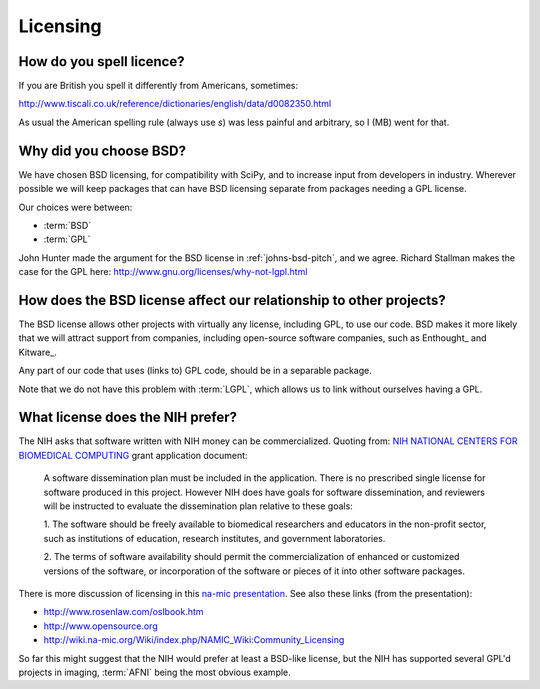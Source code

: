 .. _licensing:

===========
 Licensing
===========

How do you spell licence?
-------------------------

If you are British you spell it differently from Americans, sometimes:

http://www.tiscali.co.uk/reference/dictionaries/english/data/d0082350.html

As usual the American spelling rule (always use *s*) was less painful
and arbitrary, so I (MB) went for that.

Why did you choose BSD?
-----------------------

We have chosen BSD licensing, for compatibility with SciPy, and to
increase input from developers in industry.  Wherever possible we will
keep packages that can have BSD licensing separate from packages
needing a GPL license.  

Our choices were between:

* :term:`BSD`
* :term:`GPL`

John Hunter made the argument for the BSD license in
:ref:`johns-bsd-pitch`, and we agree.  Richard Stallman makes the case
for the GPL here: http://www.gnu.org/licenses/why-not-lgpl.html

How does the BSD license affect our relationship to other projects?
-------------------------------------------------------------------

The BSD license allows other projects with virtually any license,
including GPL, to use our code.  BSD makes it more likely that we will
attract support from companies, including open-source software
companies, such as Enthought_ and Kitware_. 

Any part of our code that uses (links to) GPL code, should be in
a separable package.

Note that we do not have this problem with :term:`LGPL`, which allows
us to link without ourselves having a GPL.

What license does the NIH prefer?
---------------------------------

The NIH asks that software written with NIH money can be
commercialized.  Quoting from: `NIH NATIONAL CENTERS FOR BIOMEDICAL
COMPUTING
<http://grants1.nih.gov/grants/guide/rfa-files/RFA-RM-04-003.html>`_
grant application document:

  A software dissemination plan must be included in the application.
  There is no prescribed single license for software produced in this
  project.  However NIH does have goals for software dissemination,
  and reviewers will be instructed to evaluate the dissemination plan
  relative to these goals:

  1. The software should be freely available to biomedical researchers 
  and educators in the non-profit sector, such as institutions of 
  education, research institutes, and government laboratories.  

  2. The terms of software availability should permit the 
  commercialization of enhanced or customized versions of the software, 
  or incorporation of the software or pieces of it into other software 
  packages.  

There is more discussion of licensing in this `na-mic presentation
<http://www.na-mic.org/Wiki/images/a/ae/NA-MIC-2005-10-30-Licencing.ppt>`_.
See also these links (from the presentation):

* http://www.rosenlaw.com/oslbook.htm
* http://www.opensource.org
* http://wiki.na-mic.org/Wiki/index.php/NAMIC_Wiki:Community_Licensing

So far this might suggest that the NIH would prefer at least a
BSD-like license, but the NIH has supported several GPL'd projects in
imaging, :term:`AFNI` being the most obvious example.
